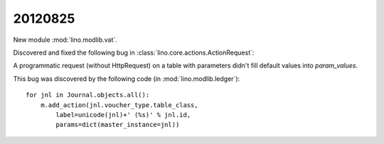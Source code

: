 20120825
========


New module :mod:`lino.modlib.vat`. 

Discovered and fixed the following bug in
:class:`lino.core.actions.ActionRequest`:

A programmatic request (without HttpRequest) 
on a table with parameters didn't fill default values 
into `param_values`.

This bug was discovered by the following 
code (in :mod:`lino.modlib.ledger`)::

    for jnl in Journal.objects.all():
        m.add_action(jnl.voucher_type.table_class,
            label=unicode(jnl)+' (%s)' % jnl.id,
            params=dict(master_instance=jnl))

